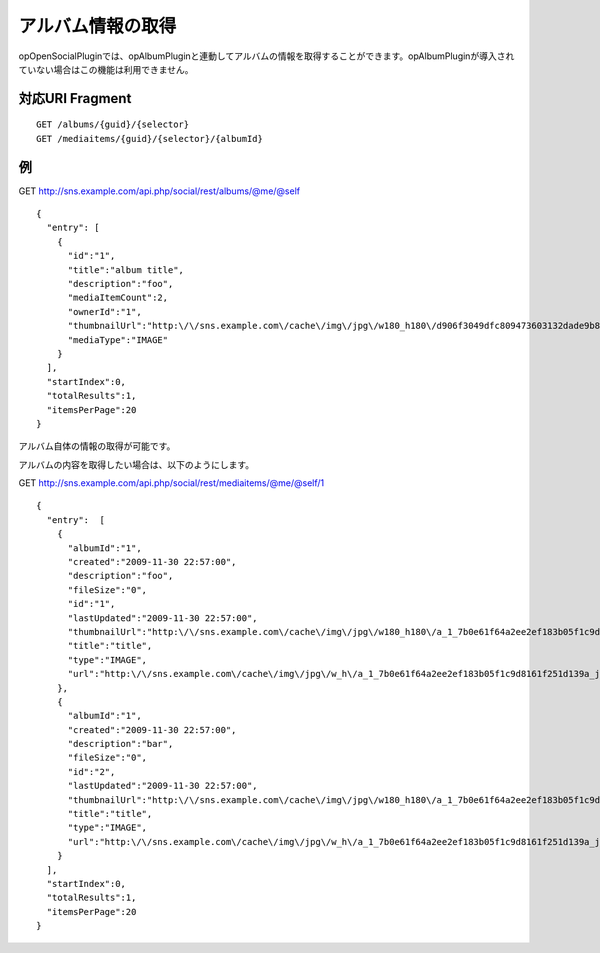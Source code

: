 .. _restful_albums:

==================
アルバム情報の取得
==================

opOpenSocialPluginでは、opAlbumPluginと連動してアルバムの情報を取得することができます。opAlbumPluginが導入されていない場合はこの機能は利用できません。

対応URI Fragment
================

::

  GET /albums/{guid}/{selector}
  GET /mediaitems/{guid}/{selector}/{albumId}

例
==

GET http://sns.example.com/api.php/social/rest/albums/@me/@self ::

  {
    "entry": [
      {
        "id":"1",
        "title":"album title",
        "description":"foo",
        "mediaItemCount":2,
        "ownerId":"1",
        "thumbnailUrl":"http:\/\/sns.example.com\/cache\/img\/jpg\/w180_h180\/d906f3049dfc809473603132dade9b8484a31887_gif.jpg",
        "mediaType":"IMAGE"
      }
    ],
    "startIndex":0,
    "totalResults":1,
    "itemsPerPage":20
  }

アルバム自体の情報の取得が可能です。

アルバムの内容を取得したい場合は、以下のようにします。

GET http://sns.example.com/api.php/social/rest/mediaitems/@me/@self/1 ::

  {
    "entry":  [
      {
        "albumId":"1",
        "created":"2009-11-30 22:57:00",
        "description":"foo",
        "fileSize":"0",
        "id":"1",
        "lastUpdated":"2009-11-30 22:57:00",
        "thumbnailUrl":"http:\/\/sns.example.com\/cache\/img\/jpg\/w180_h180\/a_1_7b0e61f64a2ee2ef183b05f1c9d8161f251d139a_jpg.jpg",
        "title":"title",
        "type":"IMAGE",
        "url":"http:\/\/sns.example.com\/cache\/img\/jpg\/w_h\/a_1_7b0e61f64a2ee2ef183b05f1c9d8161f251d139a_jpg.jpg"
      },
      {
        "albumId":"1",
        "created":"2009-11-30 22:57:00",
        "description":"bar",
        "fileSize":"0",
        "id":"2",
        "lastUpdated":"2009-11-30 22:57:00",
        "thumbnailUrl":"http:\/\/sns.example.com\/cache\/img\/jpg\/w180_h180\/a_1_7b0e61f64a2ee2ef183b05f1c9d8161f251d139a_jpg.jpg",
        "title":"title",
        "type":"IMAGE",
        "url":"http:\/\/sns.example.com\/cache\/img\/jpg\/w_h\/a_1_7b0e61f64a2ee2ef183b05f1c9d8161f251d139a_jpg.jpg"
      }
    ],
    "startIndex":0,
    "totalResults":1,
    "itemsPerPage":20
  }

